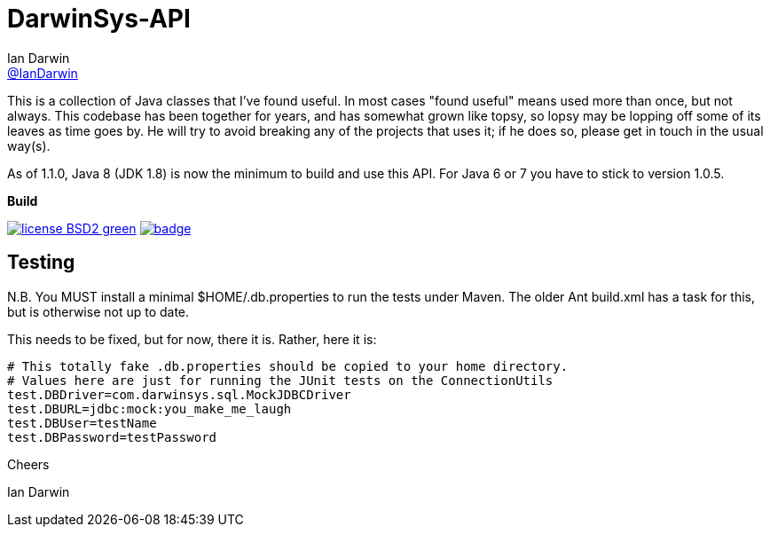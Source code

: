 = DarwinSys-API
Ian Darwin <https://github.com/IanDarwin[@IanDarwin]>
// settings:
:page-layout: base
:source-language: java
:language: {source-language}

This is a collection of Java classes that I've found useful.
In most cases "found useful" means used more than once,
but not always. This codebase has been together for years,
and has somewhat grown like topsy, so lopsy may be lopping
off some of its leaves as time goes by. He will try to avoid
breaking any of the projects that uses it; if he does so, please
get in touch in the usual way(s).

As of 1.1.0, Java 8 (JDK 1.8) is now the minimum to build and use this API.
For Java 6 or 7 you have to stick to version 1.0.5.

.*Build*
image:http://img.shields.io/badge/license-BSD2-green.svg[link="http://github.com/IanDarwin/darwinsys-api"]
image:https://maven-badges.herokuapp.com/maven-central/com.darwinsys/darwinsys-api/badge.svg[
	link="https://maven-badges.herokuapp.com/maven-central/com.darwinsys/darwinsys-api"]

== Testing

N.B. You MUST install a minimal $HOME/.db.properties to run
the tests under Maven.  The older Ant build.xml has a task
for this, but is otherwise not up to date.

This needs to be fixed, but for now, there it is. Rather, here it is:

----
# This totally fake .db.properties should be copied to your home directory.
# Values here are just for running the JUnit tests on the ConnectionUtils
test.DBDriver=com.darwinsys.sql.MockJDBCDriver
test.DBURL=jdbc:mock:you_make_me_laugh
test.DBUser=testName
test.DBPassword=testPassword
----

Cheers

Ian Darwin

